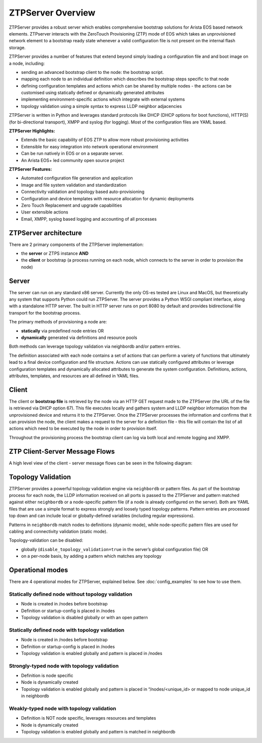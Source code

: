 ZTPServer Overview
==================

ZTPServer provides a robust server which enables comprehensive bootstrap solutions for Arista EOS based network elements.  ZTPserver interacts with the ZeroTouch Provisioning (ZTP) mode of EOS which takes an unprovisioned network element to a bootstrap ready state whenever a valid configuration file is not present on the internal flash storage.

ZTPServer provides a number of features that extend beyond simply loading a configuration file and and boot image on a node, including: 

* sending an advanced bootstrap client to the node: the bootstrap script.
* mapping each node to an individual definition which describes the bootstrap steps specific to that node
* defining configuration templates and actions which can be shared by multiple nodes - the actions can be customised using statically defined or dynamically generated attributes
* implementing environment-specific actions which integrate with external systems
* topology validation using a simple syntax to express LLDP neighbor adjacencies

ZTPServer is written in Python and leverages standard protocols like DHCP  (DHCP options for boot functions), HTTP(S) (for bi-directional transport), XMPP and syslog (for logging). Most of the configuration files are YAML based. 

**ZTPServer Highlights:**

* Extends the basic capability of EOS ZTP to allow more robust provisioning activities
* Extensible for easy integration into network operational environment
* Can be run natively in EOS or on a separate server.
* An Arista EOS+ led community open source project

**ZTPServer Features:**

* Automated configuration file generation and application
* Image and file system validation and standardization
* Connectivity validation and topology based auto-provisioning
* Configuration and device templates with resource allocation for dynamic deployments
* Zero Touch Replacement and upgrade capabilities
* User extensible actions
* Email, XMPP, syslog based logging and accounting of all processes

ZTPServer architecture
``````````````````````

There are 2 primary components of the ZTPServer implementation: 

* the **server** or ZTPS instance **AND**
* the **client** or bootstrap (a process running on each node, which connects to the server in order to provision the node)

Server
``````


.. image:: _static/Components.png
   :width: 353px
   :align: right

The server can run on any standard x86 server. Currently the only OS-es tested are Linux and MacOS, but theoretically any system that supports Python could run ZTPServer. The server provides a Python WSGI compliant interface, along with a standalone HTTP server. The built in HTTP server runs on port 8080 by default and provides bidirectional file transport for the bootstrap process.

The primary methods of provisioning a node are:

* **statically** via predefined node entries OR
* **dynamically**  generated via definitions and resource pools

Both methods can leverage topology validation via neighbordb and/or pattern entries. 

The definition associated with each node contains a set of actions that can perform a variety of functions that ultimately lead to a final device configuration and file structure. Actions can use statically configured attributes or leverage configuration templates and dynamically allocated attributes to generate the system configuration. Definitions, actions, attributes, templates, and resources are all defined in YAML files. 

Client
``````

.. image:: _static/AttrsActions.png
   :width: 353px
   :align: right

The client or **bootstrap file** is retrieved by the node via an HTTP GET request made to the ZTPServer (the URL of the file is retrieved via DHCP option 67). This file executes locally and gathers system and LLDP neighbor information from the unprovisioned device and returns it to the ZTPServer. Once the ZTPServer processes the information and confirms that it can provision the node, the client makes a request to the server for a definition file - this file will contain the list of all actions which need to be executed by the node in order to provision itself.

Throughout the provisioning process the bootstrap client can log via both local and remote logging and XMPP.

.. _message_flows:

ZTP Client-Server Message Flows
```````````````````````````````

A high level view of the client - server message flows can be seen in the following diagram:

.. image:: _static/ztpserver-seqdiag.png
   :alt: Message Flow Diagram


Topology Validation 
```````````````````

.. image:: _static/LeafDefn.png
   :width: 353px
   :align: right

ZTPServer provides a powerful topology validation engine via ``neighbordb`` or pattern files.  As part of the bootstrap process for each node, the LLDP information received on all ports is passed to the ZTPServer and pattern matched against either ``neighbordb`` or a node-specific pattern file (if a node is already configured on the server). Both are YAML files that are use a simple format to express strongly and loosely typed topology patterns. Pattern entries are processed top down and can include local or globally-defined variables (including regular expressions). 

Patterns in ``neighbordb`` match nodes to definitions (dynamic mode), while node-specific pattern files are used for cabling and connectivity validation (static mode).

Topology-validation can be disabled:

* globally (``disable_topology_validation=true`` in the server’s global configuration file) OR
* on a per-node basis, by adding a pattern which matches any topology

Operational modes
`````````````````

There are 4 operational modes for ZTPServer, explained below.  See :doc:`config_examples` to see how to use them.

Statically defined node without topology validation
^^^^^^^^^^^^^^^^^^^^^^^^^^^^^^^^^^^^^^^^^^^^^^^^^^^

* Node is created in /nodes before bootstrap
* Definition or startup-config is placed in /nodes
* Topology validation is disabled globally or with an open pattern

Statically defined node with topology validation
^^^^^^^^^^^^^^^^^^^^^^^^^^^^^^^^^^^^^^^^^^^^^^^^

* Node is created in /nodes before bootstrap
* Definition or startup-config is placed in /nodes
* Topology validation is enabled globally and pattern is placed in /nodes

Strongly-typed node with topology validation
^^^^^^^^^^^^^^^^^^^^^^^^^^^^^^^^^^^^^^^^^^^^

* Definition is node specific
* Node is dynamically created 
* Topology validation is enabled globally and pattern is placed in “/nodes/<unique_id> or mapped to node unique_id in neighbordb

Weakly-typed node with topology validation
^^^^^^^^^^^^^^^^^^^^^^^^^^^^^^^^^^^^^^^^^^

* Definition is NOT node specific, leverages resources and templates
* Node is dynamically created 
* Topology validation is enabled globally and pattern is matched in neighbordb


